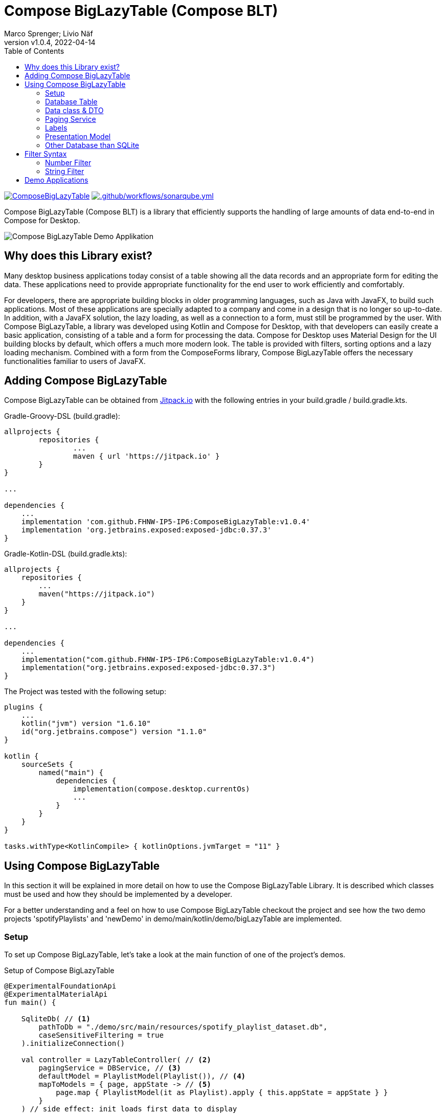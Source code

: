 :source-highlighter: rouge

= Compose BigLazyTable (Compose BLT)
:description: Compose BigLazyTable (Compose BLT) is a library that efficiently supports the handling of large amounts of data end-to-end in Compose for Desktop
:keywords: kotlin, lazy-loading, compose, compose-for-desktop
:author: Marco Sprenger; Livio Näf
:revnumber: v1.0.4
:revdate: 2022-04-14
:toc:

https://jitpack.io/#FHNW-IP5-IP6/ComposeBigLazyTable[image:https://jitpack.io/v/FHNW-IP5-IP6/ComposeBigLazyTable.svg[]]
https://github.com/FHNW-IP5-IP6/ComposeBigLazyTable/actions/workflows/sonarqube.yml[image:https://github.com/FHNW-IP5-IP6/ComposeBigLazyTable/actions/workflows/sonarqube.yml/badge.svg[.github/workflows/sonarqube.yml]]

Compose BigLazyTable (Compose BLT) is a library that efficiently supports the handling of large amounts of data end-to-end in Compose for Desktop.

image::Compose BigLazyTable Demo Applikation.png[]

== Why does this Library exist?
Many desktop business applications today consist of a table showing all the data records and an appropriate form for editing the data. These applications need to provide appropriate functionality for the end user to work efficiently and comfortably.

For developers, there are appropriate building blocks in older programming languages, such as Java with JavaFX, to build such applications. Most of these applications are specially adapted to a company and come in a design that is no longer so up-to-date. In addition, with a JavaFX solution, the lazy loading, as well as a connection to a form, must still be programmed by the user. With Compose BigLazyTable, a library was developed using Kotlin and Compose for Desktop, with that developers can easily create a basic application, consisting of a table and a form for processing the data. Compose for Desktop uses Material Design for the UI building blocks by default, which offers a much more modern look. The table is provided with filters, sorting options and a lazy loading mechanism. Combined with a form from the ComposeForms library, Compose BigLazyTable offers the necessary functionalities familiar to users of JavaFX.

== Adding Compose BigLazyTable

Compose BigLazyTable can be obtained from https://jitpack.io/#FHNW-IP5-IP6/ComposeBigLazyTable/v1.0.4[Jitpack.io] with the following entries in your build.gradle / build.gradle.kts.

.Gradle-Groovy-DSL (build.gradle):
[source,groovy]
----
allprojects {
	repositories {
		...
		maven { url 'https://jitpack.io' }
	}
}

...

dependencies {
    ...
    implementation 'com.github.FHNW-IP5-IP6:ComposeBigLazyTable:v1.0.4'
    implementation 'org.jetbrains.exposed:exposed-jdbc:0.37.3'
}
----

.Gradle-Kotlin-DSL (build.gradle.kts):
[source,kotlin]
----
allprojects {
    repositories {
        ...
        maven("https://jitpack.io")
    }
}

...

dependencies {
    ...
    implementation("com.github.FHNW-IP5-IP6:ComposeBigLazyTable:v1.0.4")
    implementation("org.jetbrains.exposed:exposed-jdbc:0.37.3")
}
----

.The Project was tested with the following setup:
[source,kotlin]
----
plugins {
    ...
    kotlin("jvm") version "1.6.10"
    id("org.jetbrains.compose") version "1.1.0"
}

kotlin {
    sourceSets {
        named("main") {
            dependencies {
                implementation(compose.desktop.currentOs)
                ...
            }
        }
    }
}

tasks.withType<KotlinCompile> { kotlinOptions.jvmTarget = "11" }
----

== Using Compose BigLazyTable
In this section it will be explained in more detail on how to use the Compose BigLazyTable Library. It is described which classes must be used and how they should be implemented by a developer.

For a better understanding and a feel on how to use Compose BigLazyTable checkout the project and see how the two demo projects 'spotifyPlaylists' and 'newDemo' in demo/main/kotlin/demo/bigLazyTable are implemented.

=== Setup
To set up Compose BigLazyTable, let's take a look at the main function of one of the project's demos.

.Setup of Compose BigLazyTable
[source,kotlin]
----
@ExperimentalFoundationApi
@ExperimentalMaterialApi
fun main() {

    SqliteDb( // <1>
        pathToDb = "./demo/src/main/resources/spotify_playlist_dataset.db",
        caseSensitiveFiltering = true
    ).initializeConnection()

    val controller = LazyTableController( // <2>
        pagingService = DBService, // <3>
        defaultModel = PlaylistModel(Playlist()), // <4>
        mapToModels = { page, appState -> // <5>
            page.map { PlaylistModel(it as Playlist).apply { this.appState = appState } }
        }
    ) // side effect: init loads first data to display

    application {
        Window(
            onCloseRequest = ::exitApplication,
            state = rememberWindowState(placement = WindowPlacement.Maximized),
            title = "ComposeLists"
        ) {
            window.minimumSize = Dimension(1000, 800)

            BigLazyTableUI(controller = controller) // <6>
        }
    }
}

----
<1> Define the SQLite Database with a path to the databbase file. Per default it is case sensitive when using the predefined SqliteDb class: caseSensitiveFiltering = true could be removed and is just here for descriptive purposes.
<2> Define the LazyTableController included in the BigLazyTable Library.
<3> Pass your own Paging Service which implements the IPagingService Interface.
<4> Pass your Presentation Model with the data class which holds all your data as a parameter.
<5> Pass following Lambda which takes your Presentation Model and cast 'it' to the data class which holds all your data. The rest can be copy-pasted from here.
<6> Call the BigLazyTableUI Composable function and pass the before defined controller.

=== Database Table

.Setup of Database Table
[source,kotlin]
----
object DatabasePlaylists : Table() { // <1>
    val id                  = long("id") // <2>
    val name                = varchar("name", length = 100)
    val modified_at         = integer("modified_at")
    val collaborative       = bool("collaborative")
    ...
}
----
<1> The object name must be exactly the same as the database table name! see exposed for more.
<2> Define all Columns of your database with the Type (long, varchar, integer, ...) and the exact name of the Column.

=== Data class & DTO

.Setup of the data class (here: Playlist)
[source,kotlin]
----
const val loadingPlaceholderString = "..."
const val loadingPlaceholderNumber = -999_999 // <1>

data class Playlist(
    val id: Long = loadingPlaceholderNumber.toLong(),
    val name: String = loadingPlaceholderString,
    val modifiedAt: Int = loadingPlaceholderNumber,
    val collaborative: Boolean = false,
    ...
}
----
<1> Use default values so that it is possible to create a data class just with Playlist().

.Setup of the DTO (here: PlaylistDto)
[source,kotlin]
----
data class PlaylistDto(val resultRow: ResultRow) { // <1>

    /**
     * Helper function to map an Exposed [resultRow] into a Playlist
     * @param resultRow the return type of a query from the Exposed framework
     * @return a Playlist filled with all the needed attributes from the [resultRow]
     */
    fun toPlaylist(): Playlist = resultRow.let { // <2>
        Playlist(
            it[DatabasePlaylists.id],
            it[DatabasePlaylists.name],
            it[DatabasePlaylists.modified_at],
            it[DatabasePlaylists.collaborative],
            ...
        )
    }
}
----
<1> An exposed ResultRow is passed as parameter. A ResultRow is the return value of an exposed Query.
<2> From the ResultRow, map all the Columns with it[TableName.field] into the data class.

=== Paging Service

.The given Paging Service Interface
[source,kotlin]
----
interface IPagingService<T> { // <1>

    /**
     * Load a Page beginning from [startIndex] with size of [pageSize]
     * and given [filters] and [sort] objects.
     */
    fun getPage(
        startIndex: Int,
        pageSize: Int,
        filters: List<Filter> = emptyList(),
        sort: Sort? = null
    ): List<T>

    /**
     * Get number of elements with given [filters].
     */
    fun getFilteredCount(filters: List<Filter>): Int

    /**
     * Get total number of elements.
     */
    fun getTotalCount(): Int

    /**
     * Get element by [id].
     */
    fun get(id: Long): T

    /**
     * Get index of element with given [id] and [filters].
     */
    fun indexOf(id: Long, filters: List<Filter> = emptyList()): Int

}
----
<1> Implement this interface with your own specific Service.

.Setup of the Service (here: DBService)
[source,kotlin]
----
object DBService : IPagingService<Playlist> { // <1>

    private val lastIndex by lazy { getTotalCount() - 1 } // <2>

    override fun getPage(
        startIndex: Int,
        pageSize: Int,
        filters: List<Filter>,
        sort: Sort?
    ): List<Playlist> {
        if (startIndex > lastIndex)
            throw IllegalArgumentException(
                "startIndex must be smaller than/equal to the lastIndex and not $startIndex"
            )
        if (startIndex < 0)
            throw IllegalArgumentException("only positive values are allowed for startIndex")

        val start: Long = startIndex.toLong()
        if (sort == null) { // <3>
            return transaction {
                DatabasePlaylists
                    .selectWithAllFilters(filters) // <5>
                    .limit(n = pageSize, offset = start)
                    .map { PlaylistDto(it).toPlaylist() } // <6>
            }
        } else { // <4>
            return transaction {
                DatabasePlaylists
                    .selectWithAllFilters(filters)
                    .orderBy(sort.dbField as Column<String> to sort.sortOrder) // <7>
                    .limit(n = pageSize, offset = start)
                    .map { PlaylistDto(it).toPlaylist() }
            }
        }
    }

    override fun getTotalCount(): Int = transaction {
        DatabasePlaylists
            .selectAll()
            .count()
            .toInt()
    }

    override fun getFilteredCount(filters: List<Filter>): Int {
        if (filters.isEmpty())
            throw IllegalArgumentException(
                "A Filter must be set - Passed an empty filter list to getFilteredCountNew"
            )

        return transaction {
            DatabasePlaylists
                .selectWithAllFilters(filters)
                .count()
                .toInt()
        }
    }

    override fun get(id: Long): Playlist = transaction {
        DatabasePlaylists
            .select { DatabasePlaylists.id eq id }
            .single()
            .let { PlaylistDto(it).toPlaylist() }
    }

    override fun indexOf(id: Long, filters: List<Filter>): Int { ... }
}
----
<1> Pass your data class as the generic type of IPagingService.
<2> Helper to know last index.
<3> Without sort.
<4> With sort.
<5> Use the pre-defined selectWithAllFilters(filters) function.
<6> Map from your Dto to your data class.
<7> Cast to Column<String> needed.

=== Labels

.Setup of the Labels (here: BLTLabels)
[source,kotlin]
----
enum class BLTLabels(val deutsch: String, val english: String) : ILabel { // <1>
    TITLE("Spotify Daten","Spotify data"),
    HEADER_GROUP("Playlist Übersicht", "Playlist Overview"),
    PLAYLIST_INFO_GROUP("Playlist Informationen", "Playlist Informations"),
    TRACK0_GROUP("Song 0", "Track 0"),
    TRACK1_GROUP("Song 1", "Track 1"),
    TRACK2_GROUP("Song 2", "Track 2"),
    TRACK3_GROUP("Song 3", "Track 3"),
    TRACK4_GROUP("Song 4", "Track 4"),

    ID("ID", "ID"),
    NAME("Name", "Name"),
    COLLABORATIVE("Gemeinsam", "Collaborative"),
    SELECTION_YES("Ja", "Yes"),
    SELECTION_NO("Nein", "No"),
    MODIFIED_AT("Geändert am", "Modified at"),
    NUM_TRACKS("Anz. Songs", "No. of tracks"),
    NUM_ALBUMS("Anz. Alben", "No. of albums"),
    NUM_FOLLOWERS("Anz. Follower", "No. of followers"),
    NUM_EDITS("Anz. Änderungen", "No. of edits"),
    DURATION_MS("Länge in ms", "Duration in ms"),
    NUM_ARTISTS("Anz. Künstler", "No. of artists"),
    TRACK_ARTIST_NAME("Song Künstler", "Track artist"),
    TRACK_TRACK_NAME("Song Name", "Track name"),
    TRACK_DURATION_MS("Song Länge in ms", "Track duration in ms"),
    TRACK_ALBUM_NAME("Song Album", "Track album")
}
----
<1> Define your Labels in different languages (here: german & english).

=== Presentation Model

.Setup of the PresentationModel (here: PlaylistModel)
[source,kotlin]
----
class PlaylistModel(playlist: Playlist) : BaseModel<BLTLabels>(title = BLTLabels.TITLE) { // <1>

    override val id = LongAttribute( // <2>
        model = this,
        label = BLTLabels.ID,
        value = playlist.id,
        readOnly = true,
        canBeFiltered = true,
        databaseField = DatabasePlaylists.id,
        tableColumnWidth = 100.dp
    )

    private val name = StringAttribute( // <3>
        model = this,
        label = BLTLabels.NAME, // <4>
        value = playlist.name, // <5>
        canBeFiltered = true, // <6>
        databaseField = DatabasePlaylists.name, // <7>
        tableColumnWidth = 200.dp
    )

    private val modifiedAt = IntegerAttribute(
        model = this,
        label = BLTLabels.MODIFIED_AT,
        required = true,
        value = playlist.modifiedAt,
        canBeFiltered = true,
        databaseField = DatabasePlaylists.modified_at,
        tableColumnWidth = 80.dp // <8>
    )

    private val collaborative = BooleanAttribute(
        model = this,
        label = BLTLabels.COLLABORATIVE,
        trueText = BLTLabels.SELECTION_YES,
        falseText = BLTLabels.SELECTION_NO,
        value = playlist.collaborative,
        canBeFiltered = true,
        databaseField = DatabasePlaylists.collaborative,
        tableColumnWidth = 150.dp
    )

    ...

    override val displayedAttributesInTable = listOf( // <9>
        id,
        name,
        modifiedAt,
        collaborative,
        ...
    )

    private val headerGroup = HeaderGroup( // <10>
        model = this,
        title = BLTLabels.HEADER_GROUP,
        Field(id, FieldSize.SMALL),
        Field(name, FieldSize.NORMAL)
    )

    private val playlistInfoGroup = Group( // <11>
        model = this,
        title = BLTLabels.PLAYLIST_INFO_GROUP,
        Field(name, FieldSize.NORMAL),
        Field(collaborative, FieldSize.SMALL),
        Field(modifiedAt, FieldSize.SMALL),
        Field(numTracks, FieldSize.SMALL),
        Field(numEdits, FieldSize.SMALL),
        Field(numArtists, FieldSize.SMALL),
        Field(durationMs, FieldSize.SMALL),
    )

    ...
}

----
<1> Pass your data class as parameter and your Labels as Type Parameter.
<2> Define an id Attribute which (override from BaseModel)
<3> Define all other Attributes.
<4> Pass the corresponding Label from your defined Labels.
<5> Pass the corresponding data class field.
<6> Define if Attribute can be filtered or not (default: true).
<7> Pass the corresponding database field.
<8> Define a specific table column width in Dp (default: 150.dp, values below result in default)
<9> Override displayedAttributesInTable from BaseModel and pass all Attributes you want to display in the table.
<10> Define at least one Header Group.
<11> Define at least one Group with Attributes.

=== Other Database than SQLite

.Implementation of the SqliteDb class
[source,kotlin]
----
class SqliteDb( // <1>
    pathToDb: String,
    caseSensitiveFiltering: Boolean = true,
    listOfPragmas: List<String>? = null
) {
    private val makeSqliteCaseSensitive = "?case_sensitive_like=true"

    private val handleCaseSensitive = { caseSensitive: Boolean ->
        if (caseSensitive) makeSqliteCaseSensitive else ""
    }
    private val handlePragmas = { pragmas: List<String>? ->
        var params = ""
        pragmas?.onEach { param -> params += "&$param" }
        params
    }

    private val url =
        "jdbc:sqlite:$pathToDb${handleCaseSensitive(caseSensitiveFiltering)}${handlePragmas(listOfPragmas)}"
    private val driver = "org.sqlite.JDBC"
    private val isolationLevel = Connection.TRANSACTION_SERIALIZABLE

    fun initializeConnection() {
        println(url)
        Database.connect(url = url, driver = driver) // <2>
        TransactionManager.manager.defaultIsolationLevel = isolationLevel // <2>
    }
}
----
<1> Let you inspire by the implementation of the built-in SqliteDb class.
<2> The absolute minimum you need are those two lines.

== Filter Syntax

In this section the filter syntax, which is used by Compose BigLazyTable to filter results, is explained.

=== Number Filter

.Number Filter Syntax

[cols="1,1,1,1"]
|===
|Filter Operation | Meaning | Example | Result

|=
|Equals
|=5
|Only value 5 is displayed

|!=
|Not Equals
|!=5
|Only value 5 is not displayed

|>
|Greater than
|>5
|Values greater than 5 are displayed

|>=
|Greater Equals
|>=5
|Values greater or equals 5 are displayed

|<
|Less than
|<5
|Values smaller than 5 are displayed

|<=
|Less Equals
|<=5
|Values smaller or equals 5 are displayed

|[a,b]
|Between Both Included
|[1,5]
|Values from 1 to 5 are displayed

|]a,b[
|Between Both Not Included
|]1,5[
|Values from 2 to 4 are displayed

|[a,b[
|Between From Included
|[1,5[
|Values from 1 to 4 are displayed

|]a,b]
|Between To Included
|]1,5]
|Values from 2 to 5 are displayed
|===

=== String Filter
The String Filter uses the SQL like Syntax under the hood (see also: https://www.w3schools.com/sql/sql_like.asp[SQL LIKE Operator])

.String Filter Synthax
[cols="1,1,1,1"]
|===
|Filter Operation | Meaning | Example | Result

|
|Equals
|test
|Only values which equals test are displayed

|!
|Not Equals
|!test
|Only values which are not equals test are displayed

|..%
|Starts with
|test%
|Values which start with test are displayed

|%..
|Ends with
|%test
|Values which end with test are displayed

|%..%
|Contains
|%test%
|Values which contain test are displayed
|===

== Demo Applications

* *ComposeForms* _(demo > src > main > kotlin > demo > composeForms)_ +
Demo project for Compose Forms

* *BigLazyTable* _(demo > src > main > kotlin > demo > bigLazyTable > spotifyPlaylist/newDemo)_ +
Demo projects for Compose BigLazyTable combined with Compose Forms

